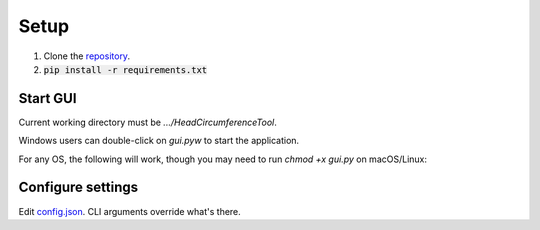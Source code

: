 .. _setup:

#####
Setup
#####

1. Clone the `repository <https://github.com/COMP523TeamD/HeadCircumferenceTool>`_.
2. :code:`pip install -r requirements.txt`

Start GUI
#########

Current working directory must be `.../HeadCircumferenceTool`.

Windows users can double-click on `gui.pyw` to start the application.

For any OS, the following will work, though you may need to run `chmod +x gui.py` on macOS/Linux:

.. code-block:: text
    usage: ./gui.py [-h] [-d] [-s] [-e] [-t THEME] [-c COLOR]

    options:
      -h, --help            show this help message and exit
      -d, --debug           print debug info
      -s, --smooth          smooth image before rendering
      -e, --export-index    exported filenames will use the index displayed in the GUI instead of the original image name
      -t THEME, --theme THEME
                            configure theme, options are dark, dark-hct, light, light-hct, and the default theme is dark-hct
      -c COLOR, --color COLOR
                            contour color as name (e.g. red) or hex color code rrggbb

Configure settings
##################

Edit `config.json <https://github.com/COMP523TeamD/HeadCircumferenceTool/blob/main/config.json>`_.
CLI arguments override what's there.
